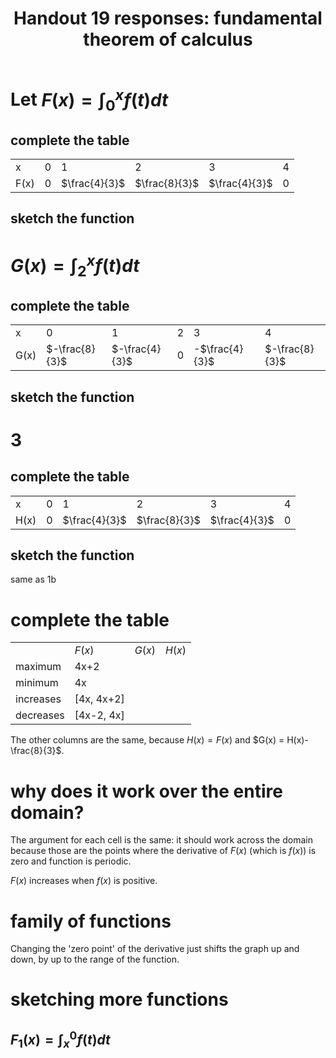 #+TITLE: Handout 19 responses: fundamental theorem of calculus
* Let $F(x) = \int_{0}^{x} f(t) dt$
** complete the table
   | x    |   0 |             1 |             2 |             3 |   4 |
   | F(x) | $0$ | $\frac{4}{3}$ | $\frac{8}{3}$ | $\frac{4}{3}$ | $0$ |

** sketch the function
[[file:KBe21math401ret19src1b.png]]

* $G(x) = \int_{2}^{x} f(t) dt$

** complete the table
   | x    |              0 |              1 |   2 |              3 |              4 |
   | G(x) | $-\frac{8}{3}$ | $-\frac{4}{3}$ | $0$ | -$\frac{4}{3}$ | $-\frac{8}{3}$ |


** sketch the function
   [[file:KBe21math401ret19src2b.png]]

* 3

** complete the table
   | x    |   0 |             1 |             2 |             3 |   4 |
   | H(x) | $0$ | $\frac{4}{3}$ | $\frac{8}{3}$ | $\frac{4}{3}$ | $0$ |

** sketch the function
   same as 1b

* complete the table
  |           | $F(x)$     | $G(x)$ | $H(x)$ |
  | maximum   | 4x+2       |        |        |
  | minimum   | 4x         |        |        |
  | increases | [4x, 4x+2] |        |        |
  | decreases | [4x-2, 4x] |        |        |
  The other columns are the same, because $H(x) = F(x)$ and $G(x) = H(x)-\frac{8}{3}$.

* why does it work over the entire domain?
  The argument for each cell is the same: it should work across the domain because those are the points where the derivative of $F(x)$ (which is $f(x)$) is zero and function is periodic.

  $F(x)$ increases when $f(x)$ is positive.

* family of functions
  Changing the 'zero point' of the derivative just shifts the graph up and down, by up to the range of the function.

* sketching more functions

** $F_1(x) = \int_{x}^{0} f(t) dt$
